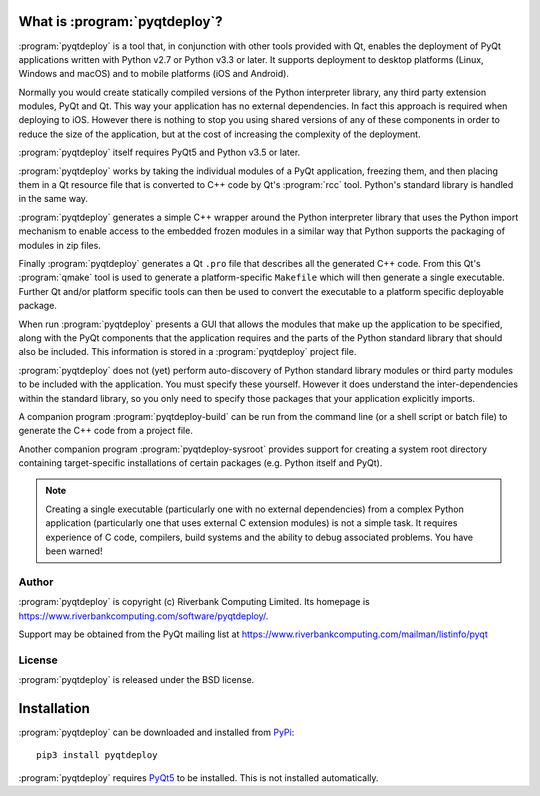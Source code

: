 What is :program:`pyqtdeploy`?
==============================

:program:`pyqtdeploy` is a tool that, in conjunction with other tools provided
with Qt, enables the deployment of PyQt applications written with Python v2.7
or Python v3.3 or later.  It supports deployment to desktop platforms (Linux,
Windows and macOS) and to mobile platforms (iOS and Android).

Normally you would create statically compiled versions of the Python
interpreter library, any third party extension modules, PyQt and Qt.  This way
your application has no external dependencies.  In fact this approach is
required when deploying to iOS.  However there is nothing to stop you using
shared versions of any of these components in order to reduce the size of the
application, but at the cost of increasing the complexity of the deployment.

:program:`pyqtdeploy` itself requires PyQt5 and Python v3.5 or later.

:program:`pyqtdeploy` works by taking the individual modules of a PyQt
application, freezing them, and then placing them in a Qt resource file that is
converted to C++ code by Qt's :program:`rcc` tool.  Python's standard library
is handled in the same way.

:program:`pyqtdeploy` generates a simple C++ wrapper around the Python
interpreter library that uses the Python import mechanism to enable access to
the embedded frozen modules in a similar way that Python supports the packaging
of modules in zip files.

Finally :program:`pyqtdeploy` generates a Qt ``.pro`` file that describes all
the generated C++ code.  From this Qt's :program:`qmake` tool is used to
generate a platform-specific ``Makefile`` which will then generate a single
executable.  Further Qt and/or platform specific tools can then be used to
convert the executable to a platform specific deployable package.

When run :program:`pyqtdeploy` presents a GUI that allows the modules that make
up the application to be specified, along with the PyQt components that the
application requires and the parts of the Python standard library that should
also be included.  This information is stored in a :program:`pyqtdeploy`
project file.

:program:`pyqtdeploy` does not (yet) perform auto-discovery of Python standard
library modules or third party modules to be included with the application.
You must specify these yourself.  However it does understand the
inter-dependencies within the standard library, so you only need to specify
those packages that your application explicitly imports.

A companion program :program:`pyqtdeploy-build` can be run from the command
line (or a shell script or batch file) to generate the C++ code from a project
file.

Another companion program :program:`pyqtdeploy-sysroot` provides support for
creating a system root directory containing target-specific installations of
certain packages (e.g. Python itself and PyQt).

.. note::

    Creating a single executable (particularly one with no external
    dependencies) from a complex Python application (particularly one that uses
    external C extension modules) is not a simple task.  It requires experience
    of C code, compilers, build systems and the ability to debug associated
    problems.  You have been warned!


Author
------

:program:`pyqtdeploy` is copyright (c) Riverbank Computing Limited.  Its
homepage is https://www.riverbankcomputing.com/software/pyqtdeploy/.

Support may be obtained from the PyQt mailing list at
https://www.riverbankcomputing.com/mailman/listinfo/pyqt


License
-------

:program:`pyqtdeploy` is released under the BSD license.


Installation
============

:program:`pyqtdeploy` can be downloaded and installed from
`PyPi <https://pypi.python.org/pypi/pyqtdeploy/>`_::

    pip3 install pyqtdeploy

:program:`pyqtdeploy` requires
`PyQt5 <http://www.riverbankcomputing.com/software/pyqt/download5>`_ to be
installed.  This is not installed automatically.
